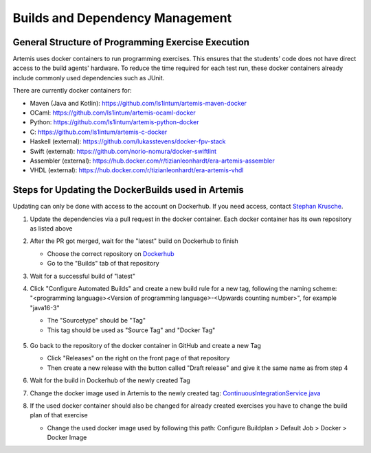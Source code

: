 .. _docker:

Builds and Dependency Management
================================

General Structure of Programming Exercise Execution
---------------------------------------------------

Artemis uses docker containers to run programming exercises. This ensures that the students' code does not have direct access to the build agents' hardware.
To reduce the time required for each test run, these docker containers already include commonly used dependencies such as JUnit.

There are currently docker containers for:

- Maven (Java and Kotlin): https://github.com/ls1intum/artemis-maven-docker
- OCaml: https://github.com/ls1intum/artemis-ocaml-docker
- Python: https://github.com/ls1intum/artemis-python-docker
- C: https://github.com/ls1intum/artemis-c-docker
- Haskell (external): https://github.com/lukasstevens/docker-fpv-stack
- Swift (external): https://github.com/norio-nomura/docker-swiftlint
- Assembler (external): https://hub.docker.com/r/tizianleonhardt/era-artemis-assembler
- VHDL (external): https://hub.docker.com/r/tizianleonhardt/era-artemis-vhdl

Steps for Updating the DockerBuilds used in Artemis
---------------------------------------------------
Updating can only be done with access to the account on Dockerhub. If you need access, contact `Stephan Krusche <krusche@in.tum.de>`_.

1. Update the dependencies via a pull request in the docker container. Each docker container has its own repository as listed above
2. After the PR got merged, wait for the "latest" build on Dockerhub to finish

   - Choose the correct repository on `Dockerhub <https://hub.docker.com/orgs/ls1tum/repositories>`_
   - Go to the "Builds" tab of that repository
3. Wait for a successful build of "latest"
4. | Click "Configure Automated Builds" and create a new build rule for a new tag, following the naming scheme:
   | "<programming language><Version of programming language>-<Upwards counting number>", for example "java16-3"

   - The "Sourcetype" should be "Tag"
   - This tag should be used as "Source Tag" and "Docker Tag"

   .. figure:: docker/new-docker-image-example.png
      :align: center
      :alt: Required steps for creating a new build

5. Go back to the repository of the docker container in GitHub and create a new Tag

   - Click "Releases" on the right on the front page of that repository
   - Then create a new release with the button called "Draft release" and give it the same name as from step 4
6. Wait for the build in Dockerhub of the newly created Tag
7. Change the docker image used in Artemis to the newly created tag: `ContinuousIntegrationService.java <https://github.com/ls1intum/Artemis/blob/develop/src/main/java/de/tum/in/www1/artemis/service/connectors/ContinuousIntegrationService.java>`_
8. If the used docker container should also be changed for already created exercises you have to change the build plan of that exercise

   - Change the used docker image used by following this path: Configure Buildplan > Default Job > Docker > Docker Image
